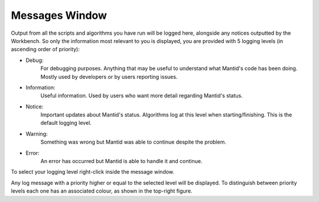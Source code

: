 .. _WorkbenchMessagesWindow:

===============
Messages Window
===============

.. image:: ../images/Workbench/MessageWindow/MessagesWidget_cropped.png
    :align: right
    :scale: 70%

Output from all the scripts and algorithms you have run will be logged here,
alongside any notices outputted by the Workbench. So only the information most
relevant to you is displayed, you are provided with 5 logging levels (in
ascending order of priority):

- Debug:
      For debugging purposes. Anything that may be useful to understand
      what Mantid's code has been doing. Mostly used by developers or by
      users reporting issues.
- Information:
      Useful information. Used by users who want more detail regarding
      Mantid's status.
- Notice:
      Important updates about Mantid's status. Algorithms log at this level
      when starting/finishing. This is the default logging level.
- Warning:
      Something was wrong but Mantid was able to continue despite the
      problem.
- Error:
      An error has occurred but Mantid is able to handle it and continue.

To select your logging level right-click inside the message window.

.. image:: ../images/Workbench/MessageWindow/MessagesWidgetContextMenu.png

Any log message with a priority higher or equal to the selected level will be
displayed. To distinguish between priority levels each one has an associated
colour, as shown in the top-right figure.



